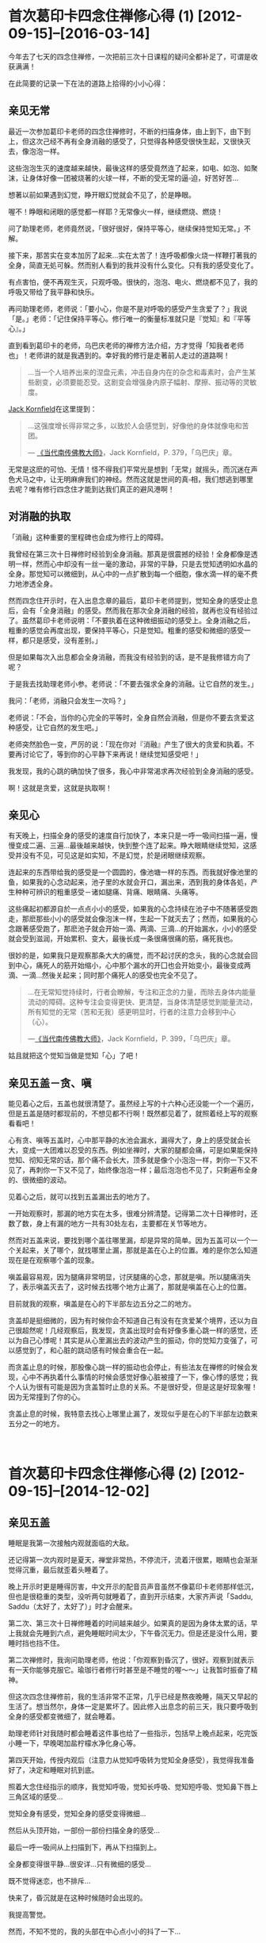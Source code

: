#+OPTIONS: toc:2 ^:nil
* 首次葛印卡四念住禅修心得 (1)    [2012-09-15]--[2016-03-14]
  :PROPERTIES:
  :CUSTOM_ID: 首次葛印卡四念住禅修心得-1
  :CLASS: entry-title
  :END:

今年去了七天的四念住禅修，一次把前三次十日课程的疑问全都补足了，可谓是收获满满！

在此简要的记录一下在法的道路上拾得的小小心得：

** 亲见无常
    :PROPERTIES:
    :CUSTOM_ID: 亲见无常
    :END:
最近一次参加葛印卡老师的四念住禅修时，不断的扫描身体，由上到下，由下到上，但这次己经不再有全身消融的感受了，只觉得各种感受很快生起，又很快灭去，像泡泡一样。

这些泡泡生灭的速度越来越快，最後这样的感受竟然连了起来，如电、如泡、如聚沫，让身体好像一团被烧著的火球一样，不断的受无常的逼▫迫，好苦好苦...

想著以前如果遇到幻觉，睁开眼幻觉就会不见了，於是睁眼。

喔不！睁眼和闭眼的感觉都一样耶？无常像火一样，继续燃烧、燃烧！

问了助理老师，老师竟然说，「很好很好，保持平等心，继续保持觉知无常。」不解。

接下来，那苦实在变本加厉了起来...实在太苦了！连呼吸都像火烧一样鞭打著我的全身，简直无処可躲。然而别人看到的我并没有什么变化。只有我的感受变化了。

有点害怕，便不再观生灭，只观呼吸。很快的，泡泡、电火、燃烧都不见了，我的呼吸又带给了我平静和快乐。

再问助理老师，老师说：「要小心，你是不是对呼吸的感受产生贪爱了？」我说「是。」老师：「记住保持平等心。修行唯一的衡量标准就只是『觉知』和『平等心』。」

直到看到葛印卡的老师，乌巴庆老师的禅修方法介绍，方才觉得「知我者老师也」！老师讲的就是我遇到的。幸好我的修行是走著前人走过的道路啊！

#+begin_quote
  ...当一个人培养出来的涅盘元素，冲击自身内在的杂念和毒素时，会产生某些剧变，必须要能忍受。这剧变会增强身内原子幅射、摩擦、振动等的灵敏度。
#+end_quote

[[http://static.rhinoera.com/wp-content/uploads/2012/09/1393917][Jack
Kornfield]]在这里提到：

#+begin_quote
  ...这强度增长得非常之多，以致於人会感觉到，好像他的身体就像电和苦团。

  ---
  [[http://static.rhinoera.com/wp-content/uploads/2012/09/1393917][《当代南传佛教大师》]]，Jack Kornfield，P. 379，「乌巴庆」章。
#+end_quote

无常是这麽的可怕、无情！怪不得我们平常光是想到「无常」就摇头，而沉迷在声色犬马之中，让无明麻痹我们的神经。然而这就是世间的真▫相，我们想逃到哪里去呢？唯有修行四念住才能到达我们真正的避风港啊！

** 对消融的执取
    :PROPERTIES:
    :CUSTOM_ID: 对消融的执取
    :END:
「消融」这种重要的里程碑也会成为修行上的障碍。

我曾经在第三次十日禅修时经验到全身消融。那真是很震撼的经验！全身都像是透明一样，然而心中却没有一丝一毫的激动，非常的平静，只是去觉知透明如水晶的全身。那觉知可以微细到，从心中的一点扩散到每一个细胞，像水滴一样的毫不费力地渗透全身。

然而四念住开示时，在入出息念章的最后，葛印卡老师提到，觉知全身的感受止息后，会有「全身消融」的感受。然而我在那次全身消融的经验，就再也没有经验过了。虽然葛印卡老师说明：「不要执着在这种微细振动的感受上。全身消融之后，粗重的感觉会再度出现，要保持平等心，只是觉知。粗重的感受和微细的感受一样，都只是感受，没有差别。」

但是如果每次入出息都会全身消融，而我没有经验到的话，是不是我修错方向了呢？

于是我去找助理老师小参。老师说：「不要去强求全身的消融。让它自然的发生。」

我问：「老师，消融只会发生一次吗？」

老师说：「不会，当你的心完全的平等时，全身自然会消融，但是你不要去贪爱这种感受，让它自然的发生吧。」

老师突然脸色一变，严厉的说：「现在你对『消融』产生了很大的贪爱和执着。不要再讨论它了，等到你的心平静下来再说！继续觉知感受吧！」

我发现，我的心跳的确加快了很多，我心中非常渴求再次经验到全身消融的感受。

啊！这就是贪爱，这就是执取啊！

** 亲见心
    :PROPERTIES:
    :CUSTOM_ID: 亲见心
    :END:
有天晚上，扫描全身的感受的速度自行加快了，本来只是一呼一吸间扫描一遍，慢慢变成二遍、三遍...最後越来越快，快到整个连了起来。睁大眼睛继续觉知，这感受并没有不见，可见这是如实知，不是幻觉，於是闭眼继续观察。

连起来的东西带给我的感受是一个圆圆的，像池塘一样的东西。而我就好像池里的鱼，如果我的心念动起来，池子里的水就会开口，漏出来，洒到我的身体各処，产生种种可辨识的粗重感受－诸如腿痛、背痛、眼睛痛、头痛等。

这些痛起初都源自於一点点小小的感受，如果我的心念持续在池子中不随著感受跑走，那麽那些小小的感受就会像泡沫一样，生起一下就灭去了；然而，如果我的心念跟著感受跑了，那麽池子就会开始一滴、两滴、三滴...的开始漏水，小小的感受就会受到滋润，开始累积、变大，最後长成一条很痛很痛的筋，痛死我也。

很妙的是，如果我只是观察那条大大的痛觉，而不起讨厌的念头，我的心念就会回到中心，痛死人的筋开始缩小，心中那个漏水的开囗也会开始变小，最後变成两滴、一滴...然後关起来；同时那个痛死人的感受也完全不见了。

#+begin_quote
  ...在无常知觉持续时，行者会瞭解，专注和正念的力量，而除去身体内能量流动的障碍。这种专注会变得更快、更清楚，当身体清楚感觉到能量流动，所有知觉的无常（苦和无我）感更明显时，行者的注意力会移到中心（心）。

  ---[[http://static.rhinoera.com/wp-content/uploads/2012/09/1393917][《当代南传佛教大师》]]，Jack
  Kornfield，P. 399，「乌巴庆」章。
#+end_quote

姑且就把这个觉知当做是觉知「心」了吧！

** 亲见五盖－贪、嗔
    :PROPERTIES:
    :CUSTOM_ID: 亲见五盖贪嗔
    :END:
能见着心之后，五盖也就很清楚了。虽然经上写的十六种心还没能一个一个遍历，但是五盖是随时都现前的，不想见都不行啊！既然都见着了，就照着经上写的观察看看吧！

心有贪、嗔等五盖时，心中那平静的水池会漏水，漏得大了，身上的感受就会长大，变成一大团难以忍受的东西。例如坐禅时，大家的腿都会痛，可是如果能保持觉知、彻知无常的话，那个痛不会长大，顶多就是像个小泡泡一样，刺你一下又不见了，再刺你一下又不见了，始终像泡泡一样；最后泡泡也不见了，只剩遍布全身的、很微细的波动。

见着心之后，就可以找到五盖漏出去的地方了。

一开始观察时，那漏的地方实在太多，很难分辨清楚。记得第二次十日禅修时，还数了数，身上有漏的地方一共有30处左右，主要都在关节等地方。

然而对五盖来说，要找到哪个盖往哪里漏，却是异常的简单。因为五盖可以一个一个关起来，关了哪个，就找哪里止漏，那就是盖在心上的位置。难的是你怎么知道现在是在观察哪个盖的现象。

嗔盖最容易观，因为腿痛非常明显，讨厌腿痛的心念，那就是嗔。所以腿痛消失了，表示嗔盖灭去了，这时候去找哪个地方止漏了，那就是嗔盖在心上的位置。

目前就我的观察，嗔盖是在心的下半部左边五分之二的地方。

贪盖却是挺细微的，因为有时候你会不知道自己有没有在贪爱某个境界，还以为自己很超然呢！几经观察后，我发现，贪盖出现时会有好像多重心跳一样的感觉，还以为自己心悸呢！其实是从心里漏出去的波动产生的振动，你的觉知力变强了，可以感觉到了，和心脏的跳动感有时候会重合在一起。

而贪盖止息的时候，那股像心跳一样的振动也会停止，有些法友在禅修的时候会发现，心中不再执着什么事情的时候会感觉好像心脏被撞了一下，像心悸的感觉；我个人认为很有可能是因为贪盖暂时止息的关系。不是很好受，但是这是好现象喔！因为无常撞到了你的心。

贪盖止息的时候，我特意去找心上哪里止漏了，发现似乎是在心的下半部左边数来五分之一的地方。

\\

* 首次葛印卡四念住禅修心得 (2)    [2012-09-15]--[2014-12-02]
  :PROPERTIES:
  :CUSTOM_ID: 首次葛印卡四念住禅修心得-2
  :CLASS: entry-title
  :END:

** 亲见五盖
    :PROPERTIES:
    :CUSTOM_ID: 亲见五盖
    :END:
睡眠是我第一次接触内观就面临的大敌。

还记得第一次内观时是夏天，禅堂非常热，不停流汗，流着汗很累，眼睛也会渐渐觉得沉重，最后就歪着头睡着了。

晚上开示时更是睡得厉害，中文开示的配音员声音虽然不像葛印卡老师那样低沉，但也是很稳重的类型，没听两句就睡着了，直到开示结束，大家齐声说「Saddu,
Saddu（太好了，太好了）」时才会醒来。

第二次、第三次十日禅修睡着的时间越来越少。如果真的是因为身体太累的话，早上我就会先睡到六点，避免睡眠时间太少，下午昏沉无力。但是还是没什么用，要睡时挡也挡不住。

第二次禅修时，我询问助理老师，他说：「你观察到昏沉了，很好。观察到就表示有一天你能够克服它。瑜珈行者修行时甚至是不睡觉的喔～～」让我暂时振奋了精神。

但这次四念住禅修前，我的生活非常不正常，几乎已经是熬夜晚睡，隔天又早起的生活了。想当然尔，身体一定是累坏了。因此修入出息念的前三天，我只要呼吸到全身的感受都变微细了，就会睡着。

助理老师针对我随时都会睡着这件事也给了一些指示，包括早上晚点起来，吃完饭小睡一下，早晚喝加盐柠檬水净化身心等。

第四天开始，传授内观后（注意力从觉知呼吸转为觉知全身感受），我觉得我准备好了，决定和睡眠对抗到底。

照着大念住经指示的顺序，我觉知呼吸，觉知长呼吸、觉知短呼吸、觉知鼻下唇上三角区域的感受...

觉知全身有感受，觉知全身的感受变得微细...

然后从头顶开始，一部份一部份扫描全身的感受...

最后一呼一吸间从上扫描到下，再从下扫描到上。

全身都变得很平静...很安详...只有微细的感受...

既不觉得迷恋，也不排斥...

快来了，昏沉就是在这种时候随时会出现的。

我提高警觉。

然而，不知不觉的，我的头部在中心点小小的抖了一下...

只抖这么一小下，就睡去了！

醒来时可能已经过了五分钟了吧，感觉没有很久。但是觉得很讨厌这样无力的自己。

然而，立刻想起葛印卡老师的开示：

#+begin_quote
  知道自己失败了，也没关系，不要产生厌恶的感受，继续保持觉知、保持平等心。
#+end_quote

好吧。把睡着当做没事一样，不需要责备自己，只是更加精进。

不知道经过几次的睡着后，继续保持平等心。终于有一次，我开始清醒的看到我是如何入睡的。

首先是先感受到平静的心，像水池一样无波的心。

然后突然间，心的下半部，最中间的地方漏了一滴水滴，往上掉到了头顶，眼睛跟着抖了一下。

漏到第二、三滴的时候，眼睛和头的中心点跟着振动了两下，这个振动一下就把我的意识卷进去，瞬间就睡着了。

根本来不及反应啊！

** 醒见昏沉
    :PROPERTIES:
    :CUSTOM_ID: 醒见昏沉
    :END:
再经过不知几次的战斗，睡了又醒，醒了又睡，我终于看到了那一下振动之后，我是如何睡着的。

先说明一下，注意力就像是电影的画面。

大家都知道电影是怎么动的吧？其实就是每秒给你看24格的画面闪过，你的心里就自动会把这些画面连起来，电影就栩栩如生的活了起来，动了起来。

当你一心一意专注于感受的时候，五盖是动不了你的。因为你那24格的「画面」全部都牢牢定在身体的感受上面。

昏沉非常厉害的地方是，它会复制你的「画面」。例如你的24格都是感受，它就复制一份，插到你的注意力里的一格。

那一格非常非常像，几乎是完全一样。你是在注意感受，它就给你感受。你是在注意心，它就给你心的样子。要非常小心才能分辨，那只是心里漏出来的振动造作出来的。

如果你的注意力被那一格牵动了，昏沉就会给你第二格。也是很像，但是和实际上的感受一定不一样。是造作出来的，假的！

如果第二格也带得走你，接下来就没有什么能停止昏沉了，你就会开始进入昏沉造出来的梦中，甚至你还能「以为」你在觉知感受、觉知呼吸，但一切都已经与实相背道而驰了。

然后就是各种想、受、行的生起，你的眼睛在梦中看见了东西，遇见了人，听到了声音、讲起了话...产生了各种感受，在你的梦中栩栩如生的演起电影来。因为正念已经不见了，所以只好等到电影演完。这一演可能就是五分钟、十分钟...有时搞不好到下坐了才醒来。

再经过不知道几次的昏沉攻击后，我决定在入梦的时候和昏沉对抗。

这一次我告诉自己，进入梦中后要再回到身上的感受，要睁开眼确认自己在禅堂里。

没想到这正是恶梦的开始。

觉知呼吸，觉知感受，觉知心...

一格假的「画面」冒了出来。挡不住，第二格又来，卷进去了。

...过了不知多少画面...

「快醒来！觉知呼吸！觉知感受！」

我成功的在梦中醒来了！赶快睁开眼睛。很好！我还在禅堂，还在禅坐。

再来吧！

又一格假的「画面」出来，我半睁着眼睛想要确认哪个画面是梦，然而，昏沉精明得可怕，第二格「画面」给我的就是我睁眼看到的，禅堂里的画面！

接下来，昏沉模拟着我的呼吸、我的感受、我看到的禅堂地板、白色的盖脚巾。我的24格「画面」里面，很快就有一半12格是模拟出来的。

就这样，我半睡半醒的和昏沉拉锯着。

渐渐的，我的眼睛闭了起来。然而我不知道，因为昏沉用模拟出来的禅堂和感受占据了我所有的「画面」。

接着画面越变越快，终于换成了梦境。我的心里又演起了电影。我又当起了导演。

「不行！醒来！」

我奋力睁开眼睛，24格模拟的「画面」终于有个5格是实际的禅堂。

真实的「画面」...7格...10格...20格...

「太好了，安心了。」

一放松，昏沉又趁势而起，

模拟的「画面」...3格、5格，成长到10格、20格，占据了我的注意力。

我整个心里好像在做着像电影「Inception」一样的梦。

到底哪个是梦？哪个是真的？

** 陷阱
    :PROPERTIES:
    :CUSTOM_ID: 陷阱
    :END:
我不断的和昏沉拉锯，数了数，我至少赢了有十六、七次的战役，真可谓是惊心动魂。因为每次醒来，都不知道这是梦？还是现实？是还在梦里？还是在梦里醒来？

幸好，助理老师在这时进度检查了。

助理老师：「坐的情况如何啊？」

我说：「老师，我和昏沉战斗了十几次，我赢了，但是现在我都不知道是在做梦还是在现实了。」

老师笑着说：「其实你只是自己在跟自己作战而已。如果你在梦中，你怎么会呼吸，怎么会坐在这里跟我讲话呢？」

我说：「老师，我梦中也能呼吸，也能感受呢！我都分不清楚我现在是不是在做梦了，我很害怕，怎么办？」

老师脸色一变，摇摇头说：「你不要掉进自己的陷阱里去了。这就是疑法、这就是掉举！知道吗！要注意。五盖随时都会出现，要回到觉知呼吸、觉知感受，知道吗？」

我问：「老师！我现在理智上不害怕了，可是我现在身体还会抖，好像身体很害怕的样子，我要专门观察身体上害怕的振动感受吗？」

老师说：「不用，你先专注呼吸，注意鼻子下方的感受就好。」

还好有老师的指导，我很快就恢复了平静。

然后我藉着这次机会，抓紧观察感受平静来下和心里止漏的地方，直接找到了疑和掉举在心的位置。

原来我们平常觉得做工作没把握的时候，那种惴惴不安、害怕、身体发抖的感觉，也是从心里漏出来的啊！

疑是在心的下半部的最右边。由左开始数五分之五的地方。

掉举在疑的旁边。是在心下半部的由左开始数五分之四的地方。

\\

* 首次葛印卡四念住禅修心得 (3)    [2012-09-15]--[2014-12-02]
  :PROPERTIES:
  :CUSTOM_ID: 首次葛印卡四念住禅修心得-3
  :CLASS: entry-title
  :END:

** 聚集和止息
    :PROPERTIES:
    :CUSTOM_ID: 聚集和止息
    :END:
总结我所观察到的五盖特性，都是在心中某个位置开始产生「漏」，然后这些「水滴」被吸到身体上的各个部位，聚集之后产生各种感受。若能保持平等心，只是觉知和观察心和五盖，那么这些「漏」的开口就会慢慢的变小，感受也会渐渐的变弱，直到最后「漏」像水龙头关起来一样时，感受也会跟着完全的消失。

很巧的是，五盖都是在心的下半部，分别占据由左到右的五个位置，顺序是「贪、嗔、昏沉／睡眠、掉举／后悔、疑」。

其实除了五盖会在心中产生「漏」之外，我在有「我」或是「我慢」这种感觉的时候，也在心中感觉到有地方会「漏」。但是和五盖不同的是，五盖几乎都在心的下半部开始产生「漏」，「我」和「我慢」则是心的上半部会产生「漏」，但由于经上没有明确提到「我慢」，所以我就不管心的上半部了。至于有明确的提到「五盖」们，我很有实验精神的去一个一个观察它们，并且去确定它们在心中生起和灭去的位置。「我慢」也许要到下一个阶段才会去观它吧！那就不是这次修行要做的事了。

** 疑的止息
    :PROPERTIES:
    :CUSTOM_ID: 疑的止息
    :END:
我很好奇的是，如果「疑惑」只是心中的一种化学反应产生的感受，那么，没有这种「疑惑感」时的思考，岂不是就是「不再疑惑的思考」了吗？换言之，就是「解答」？！

于是针对我与昏沉的战争，我对我最害怕的那件事提出了疑问：

「人生只是一场梦吗？」

仔细观察现在的心。没有疑。没有掉举。没有昏沉，也没有贪、嗔。

五盖现在没有生起。

很好。那就回答我吧！

果然，我完全没有疑惑的得到了清楚的答▫案。写成文字大概是这样：

#+begin_quote
  「没错。人生就是一场梦。你的人生就是一场每秒24格的电影。你要做哪种版本的梦，就看你在随机插入的画面里选了哪一格，每个选择都会长成一齣每秒24格的电影。

  就像你在和昏沉战斗的时候一样。

  选择是无穷无尽的。你的人生也无穷无尽。

  你的每个选择最后都会造成一个完整的人生。无休无止。

  你的每个选择最后都也都会回到你身上。

  这就是轮回。」
#+end_quote

我最害怕的事也成为了解答。

我看到了人生的真▫相。一点也不真实的人生。

因为我的人生几乎就是被心里的「漏」模拟出来的「电影格子」带着走的。它一点也不真实。

就算我吃到超好吃的美味，看到超美丽的景色、碰到超舒服的东西、听到美丽的音乐...这一切都是模拟出来的。都是假的！

我的人生就是一场真实的「Matrix」！

你说我能够不害怕吗！

不，我不用害怕。

如果我只是看到了真▫相而发现无法逃脱，那么我就仍然疑惑，也许从此我就会发疯了吧？

但是现在我的心一片平静，没有任何疑惑，所以我得到了回答。

#+begin_quote
  「解脱这逃不出的轮回是可能的。

  就是时时刻刻觉知、保持清醒。

  就像你与昏沉的战争那样。在每一秒里，一格一格的争取回觉知真▫相的能力。

  直到再也不让昏沉生起任何『画面』。」
#+end_quote

觉知真▫相？什么才是真▫相？到底觉知什么呢？

#+begin_quote
  「精勤、觉知。时时彻知『无常』。

  Atapi Sampajanno Satima。」
#+end_quote

这就是整个四念住开示中，葛印卡不断提醒我们最重要的事实，也是和十日禅修唯一不同的一点。

要「时时刻刻彻知无常」。

「没有疑惑的思考」下，得到的回答都非常清楚、直接，用简单的文字就可以表达。简单到无法挑剔，而且都是与切身经验相关、不含糊的回答。

我必须为我的人生负责。如果我作了坏事，最后这些坏事会直接储存在我的生命里，造成新的轮回，我完全无法逃脱。

因此在这样的认知下，我是无法容忍自己再去做任何坏事的。

有了这样的认知，持守五戒就是很自然的选择了。因为这是轮回这场博奕赛局下最佳的选择，能够保护自己不再受到自己的伤害。

持续的修行也无法停止了，因为唯有持续的修行才能停止造出新的轮回，新的轮回只是不断的苦再生起。唯有修行戒、定、慧才让现有的轮回停止、息灭，不再创造新的轮回。

死亡时的状态我也明白了，我不再害怕死亡。它就是进入一片黑暗的海洋。

再生就是从那黑暗的海洋里再喷出一个新的生命。

** 有分心－目标对准死亡的心
    :PROPERTIES:
    :CUSTOM_ID: 有分心目标对准死亡的心
    :END:
这其实不是这次禅修的收获，只是确认一下上次禅修时看到的东西。不过，结论先说，这不是什么好东西。

禅修时会看到很多异象，大部份睁开眼睛就不见了，那都是幻象，没什么好执取的。例如我就看过自己全身放光啦，看到什么如来佛来跟我讲话啦，什么壮丽的宇宙在我心里绽放啦...等等，实在比电影还精彩，不过那都没什么好玩的，因为它们和电影一样，一谢幕就没了力量，只是浪费时间跟自己玩儿罢了。

唐望说得好：「你要在心里看这些幻像，不如去看场电影就好了。」

助理老师对幻像的处置很简单：「你管它是什么东西干嘛？一睁眼它们都不见啦，那都是幻觉。」

这个有分心也是这样。

虽然葛印卡老师教导我们要保持平等心，不要去玩弄感受，但是我本人实在是个好奇宝宝。有一次我发现我的呼吸越来越微弱，心里也越来越平静，那心里一点点的波动也能很清楚的觉知，并且可以控制心念不外漏，就像把水龙头关掉一样，让波动一点一滴的消失...最后心里就像一面平静的水池一样。

为了确认这个状态不是幻觉，我特地睁眼来看一下它会不会消失不见，发现居然不会，可见得这不是幻觉（因为这可能是观察到了心），于是就这样继续观了下去。

然而，我发现那平静的水池中间有一小粒黑色的点，是我完全没办法觉知的地方。要知道心里觉知出来的平静水面其实是非常非常微细的振动、波动，是这些小小的波动连续起来所构成的，怎么会有地方是连波动都没有的？好奇之下，就去观察它。

这一观，就发现它变大了一些。

这也太好玩儿了！于是我把葛印卡老师的觉知、平等心什么的抛到脑后了，专心来看这个小黑点儿。

哇～～这个小黑点居然扩大到和我身体一样大了。好黑啊，什么觉知都找不到，到底要观什么啊？

心念一横，想着，既然它会扩大，那就让它扩大吧，反正那么多人一起禅修，出事了也有人照应。

这么一观察下去，哇哈，那黑点瞬间变成了黑洞，转眼扩散到无边无际，超越了我的身体，超越了禅堂、超越了地球，变成了一片无止尽的黑暗。同时，我觉知我的身体并不是挺直的，反而是渐渐弯了下去，头顶整个碰到了地面，呼吸也完全消失了，好像没有了呼吸一样...

「啊哈！这不是闹着玩的，怎么好像死了一样。不然我来大口呼吸看看还是不是活着。」

心念一起的时候，从头顶涌现了各种的知觉出来，好像喷泉一样，迅速地把黑暗都赶走了，知觉像泉水一样，笼罩了我的全身。

我又回来了，赶快挺起身来。

晚上去问助理老师，我说：「老师，我刚刚好像死掉了。」然后描述我遇到的状况。老师笑眯眯的说：「你碰到有分心了。如果你一直看下去，真的会死掉喔～」让我吓了一跳。

「继续保持觉知呼吸，觉知感受，扫描全身。」老师指示。

回家后，查了查各种书籍、资料，也上网问了问，据说有分心的目标是正对着死亡的。不过还是不太了解什么叫「有分心」。因为理论上来说，受的止息、触的止息、贪爱的止息应该就会导向涅盘啊？所以一切的灭尽...不就是黑漆漆一片吗？

于是这次禅修时，我那好奇心又来了。

觉知感受，扫描身体，了知无常，保持平等心...

觉知心...觉知心中的各种执着...执着消失了，觉知各种波动渐渐变小...

水龙头关掉了...滴答、滴答、滴...停了...心中一片澄静，像一片水池。

我吐气，找到那个小黑点。它出来了。

我刻意减弱呼吸，呼吸越来越微弱，黑点越来越大，笼罩了我的身体。

身体渐渐向前弯...呼吸渐渐微细...呼吸不见了，头快要碰到地面了...黑洞越来越大...

最后头碰到了地面。

瞬间黑洞无限延伸，我的知觉居然...消失了！

\\
* 首次葛印卡四念住禅修心得 (4)    [2012-09-15]--[2015-06-19]
  :PROPERTIES:
  :CUSTOM_ID: 首次葛印卡四念住禅修心得-4
  :CLASS: entry-title
  :END:

** 黑漆桶
    :PROPERTIES:
    :CUSTOM_ID: 黑漆桶
    :END:
「搞啥啊，黑漆漆...理论上这好像是五蕴的灭尽，但这绝对不是修行的最高目标－涅盘吧？」

小参时问了助理老师，老师说：「不要再看了喔，你再看下去，连老师都救不了你。回▫归到觉知呼吸，觉知感受，知道吗？」

我的好奇心满足了。那个黑洞就是有分，目标就是死亡。

有些人会以为这就是五蕴的灭尽了，这就是最高的目标，这就是灭尽定了！但其实它不是。它只是修行路上的一条叉路，不要分心了。

在此引述一句豆瓣上的朋友的话：

#+begin_quote
  ...世界上假的东西、错的道路数不胜数，纠结在这种东西里人很难进步。人要开拓正确的道路难免会误入歧途，但并不是说你要看尽歧途才能走入正途。看尽歧途不仅浪费时间，而且最终也无法使你走上正途。

  --- 豆友 笑紅尘
#+end_quote

修行不是要修到直接死掉喔！有分心看过就算了，人死亡的时候也就是那个样子。我们修行的目标是要直达那超越身心的境界－涅盘才对。

乌巴庆老师提醒我们，若是真正经验涅盘者，会有以下的特性：

#+begin_quote
  ...只要有初觉悟经验的行者，都可以完全经验法的成果。所有的圣弟子都有这内在涅盘的宁静。他们可以随心所欲地享受这宁静之乐。他们进入所谓正果的祥和状态，这是关于出世间意识的涅盘宁静，在此，没有任何感觉会因感官中心而引起。此时，*身体姿态变直*，这状态是完美的生理和心理宁静，涅盘的祥和是最高的悦乐。...
#+end_quote

不离四念住，直直的往前走，我们就能够走出身心这个大迷宫。

** 错误的精进
    :PROPERTIES:
    :CUSTOM_ID: 错误的精进
    :END:
晚上听到葛印卡老师的开示说「要精勤、觉知、时时彻知无常」，再加上我不想再被昏沉控制，被模拟的感受带走，见不着无常，于是我好像屁股被针刺一样地，在半夜也不想睡着，持续地觉知呼吸、觉知感受。

我的精进太猛烈了，因为我太害怕昏沉，而不自觉的产生了掉举，导致到了12点多了，我还睡不着，而且呼吸越来越粗重。

我乾脆起来禅坐，并且告诉我自己「我不要再被『假的』迷惑了！我只要真的！我只要彻见无常！」

然后又对自己发誓：「今天晚上不完全彻知无常我就不停止禅坐！难道你还要再被昏沉再控制个一千年吗？花个一个晚上打败昏沉，赚到一千年，实在太值得了，不是吗？！」还特意双盘了起来，完全不怕脚会痛死。

但是那掉举太猛烈了，很快，不到二十分钟我的脚就痛到不行，身体不断因为害怕而抖动。

还好我意识到这不是正确的精进。正确的精进是精进的观察，保持觉知和平等心，不是「我要什么」这样的欲望，也不是因为害怕而反应。

又是一个被五盖欺负的夜晚。

没什么，观察到被打败了就算了，明天继续！

我安心的睡了个好觉。

** 自动化生活内观禅修
    :PROPERTIES:
    :CUSTOM_ID: 自动化生活内观禅修
    :END:
这次禅修，我得到了非常大的利益。

- 其一，我观察到了心的面貌(?有待进一步确认，不过很实用)。
- 其二，我知道了五盖的生起，及五盖的灭去，以及如何观察它们。
- 其三，我得到了能够在生活中自动修行的方式。

自动化的修行就是经中的那句话：

#+begin_quote
  「精勤、觉知、时时彻知无常。」
#+end_quote

目前我只能在没有外务的清闲时刻和早晚一小时的禅修时持续观察。然而最终的目标是，每分每秒都不间断的目击无常，让身体、感受、心自动地持续修行。

乌巴庆老师告诉我们，在家居士应如何觉知无常：

#+begin_quote
  ...毗婆舍那的最初目标是启发自身内的「活化无常」（注∶乌巴庆有时用「活化无常」activate
  impermanence，这似乎是指可以完全经验到真正无常，即身心连续体很快融化，像「掉落在湖面的雨水」，在那时，心灵产生净化力，他称之为「涅盘元素」），或感受内在自我的无常，最终达到内、外宁静和平衡的状态，个人全神贯注于身内无常时，即可达成此一目标。

  ...当一个人能感觉到无常，经验到无常，完全感受到无常，他可随意脱离外在的观念世界。无常对在家居士而言，是生活的宝石，他将加以珍惜，为自己创造宁静和平衡能源的贮藏所。它冲击人身心疾病的根源，并逐渐拔除这种身心疾病的根源。

  ...在佛陀时代，修习毗婆舍那的在家居士人数很多。无常并非保留给出家修行的人。在家生活虽然有使人不安的缺点，但好老师或引导人员可以协助学生在很短时间内活化无常。

  ...一旦认知无常，唯一要做的事就是试着保持它。

  ...只要有精进的时机，行者必须坚持它，以得到所有物质和精神现象快速改变本质的知见。假如到达这知见，就没有问题，因为那时他应可以毫不费力的，几乎是自动地经验无常了。在这种情形，无常成为他的基础，一旦家居生活的需要结束，他即可回到那里。

  ...然而，对于尚未具足正观，可以看清物质和精神现象快速改变本质的人而言，可能有些困难。这对他就像是身心内外活动与无常的拉锯战。

  ...对这种人而言，聪明的方式是依循一句箴言∶「工作时工作，玩乐时尽情玩乐。」不需随时启动无常。将练习分订于白天或晚上固定时间，应已足够。

  ...在这练习时间，应试着将心──注意力保持于身内，警觉于无常上，无常警觉应时时存在，这样继续地不使有任何绝对有害进步的散漫或令人分心的思想插入。

  ...如果不能如此的话，应回▫归到出入息法，因为专注是启动「活化无常」之钥。

  ...记住，为获致好的专注，必须有完美的道德，因为好的专注筑基于道德之上。而且，要正念于无常，专注必须扎实，假如专注十分好，无常警觉也会变得很好。除了培养对禅修对象的专注外，没有培养无常的特殊技巧。

  ...这意谓着，为了感觉身体上面或内部的无常，而将专注转回到身体感觉上，首先应在人可以很容易全神贯注的部位上，这也意指可随处改变专注的部位，从头变到脚，从脚变到头，有时也细察内在。必须很清楚瞭解，不要将注意力指向身体解剖上，而是指向直接经验物质的形成（极微）的感觉和它们持续改变的本质。
#+end_quote

修行就是成为一个完整的人，这没有捷径，就是从戒、定、慧开始，一步一步在四念住这条道路上修行，达到最终的目标。

\\

* 第三次葛印卡内观十日禅修心得 (1)    [2011-01-01]--[2014-12-02]
  :PROPERTIES:
  :CUSTOM_ID: 第三次葛印卡内观十日禅修心得-1
  :CLASS: entry-title
  :END:

参加了第三次的内观课程，前二次一直执着于种种幻想与幻象。直到第三次参加后，才决定抛下所有成见，专心修习内观。之前也有自费学习灵气等其它的灵修课程，但发现它们与内观是完全冲突的，因此第三次参加前已停止所有其它灵修课程的修习。

内观是以身体的感受入手，直接体验到身体的苦、苦集、苦灭、以及苦灭的方法。除此之外，我们在课程中体验到的种种光明、黑暗、全身透明、放光，或身体变大变小、以及闭眼出现的、睁眼出现的各种天人、魔王...等等，都跟其它的想法、感受并无不同，皆以平等心看待即可。说实话，通常当睁眼一阵子后，这些有的没的也就消失了。它们和下雨的雨滴一样，因为云层厚了就下雨，转瞬就落下、变化，不断生灭（无常），没有永久可承载的实体（无我）。执着于转瞬消失的各种体验、境界，只是导致苦的不断生起（苦集）。我们能做的，就像葛印卡老师的开示一样，静静的观察它们的生起，消失，它就不再生起（苦灭）。会生起这些诸种体验，都是心的造作而已（此生故彼生），只要观察、观察、再观察而不起习性反应，它们就没有产生的动力了（此灭故彼灭）。

痛也是一样的。当心发现是因为执着（贪爱舒服的感受、讨厌不舒服的感受）、没有可持续承受的实体（非我）后，痛会像渐渐关掉的水龙头一样，从整条腿缩到半条腿、从半条腿缩到一条筋...范围越来越小、越来越没力、最后缩到一点，然后或者0.5秒生起一次、然后延长到1秒生起一次、10秒生起一次，最后停了，不再产生。心变清净了，对我不再执着、因此痛不再生起。

因此，灵气等New
age的灵修方式，如果它们能让心专注、时时刻刻亲自见到无常、我想是没有问题的。可惜亲自去这些灵修课程的体验后，只有不断的观想光明、能量、增长幻相、增加「我」的功力、「我的」身体，就算短时间可以觉得很开心，过了一段时间后，苦仍然存在，没有解决。我们的一生有多长，可以将这些灵修课程一个个修个遍？因此，目前除了内观之外，其它的灵修方式多只能隔靴搔▫痒。虽然内观没像时下的课程那么炫，但一旦亲身体验了苦、苦集、苦灭后，我相信哪种方式是最适合的就不言自明了。

\\

* 第三次葛印卡内观十日禅修心得 (2)    [2012-04-05]--[2016-03-14]
  :PROPERTIES:
  :CUSTOM_ID: 第三次葛印卡内观十日禅修心得-2
  :CLASS: entry-title
  :END:

实际上，此次禅修出现了一个我无法了解的超验现象，老师的回答并没有让我满意，于是我求教于原始佛教论坛上的法友。

（[[http://blog.rhinoera.com/wp-content/uploads/2012/04/modules.php?name=Forums&file=viewtopic&t=2376&postdays=0&postorder=asc&start=0][原贴连结于此]]）

顶礼各位大德，

小弟在佛法的修行上，最近遇到了一个难以解答的问题，也就是十二缘起的实修体验。

#+begin_quote
  苦集：...受缘爱，爱缘取，取缘有...

  苦灭：...取灭则爱灭，爱灭则受灭，受灭则触灭...
#+end_quote

小弟近日于台中内观中心进行十日禅修时，心中不断思惟“取灭则爱灭，爱灭则受灭，受灭则触灭”，并不断扫描身上生起及灭去的种种感受。初期非常惊讶的发现，原来各种受觉如果没有“执取”，痛觉是可以不感到痛的，例如久处盘坐姿势时，脚上的痛、麻、痒、酸等，只要心中没有执取，这些受觉在每一秒都会变化，它不会变成“好痛...好酸...”的感受，只是一种好像与心中无关的感受。

经由这种有“超然感”（平等心？）的练习后，小弟了解这就是“苦”的来源，也就是执取造成苦的聚集。

然后小弟再思惟，既然苦是如此产生的，如果不再执取的话，会发生什么事呢？

小弟继续不带执取的观察各种感受，发现各种感受不仅不断变化，而且强度渐渐减小、减小...。神奇的是，各种感受就像是水龙头渐渐关掉时一样，最后只剩三滴、二滴、一滴感受，直到“关掉了”。此时心里居然”暂时”不再有感受！

小弟再思惟，“爱灭则受灭”就是这样吗？那再下去会是什么样呢？诡异的情况发生了，小弟发现心中有一个黑点出现，能够形容它的只能用“黑洞”来形容，因为它里面什么都没有，连想感受都没得感受。小弟心里想“这就是所谓的‘灭'吗？”

虽然如此，小弟发现自己还有呼吸，我的生命仍然依赖着呼吸继续着。小弟再思惟：“如果完全不依赖任何东西，会是什么样呢？”，此时这个黑点扩大了，它盖住了我的身体。

小弟再思惟：“如果连呼吸也不依赖呢？”吓人的是，这个黑洞又再扩大了，超过了我的身体。

“管它的，大不了就一死吧！就算真的要死，旁边也有老师和同修帮忙啊...”意识再深入那个黑洞，身体是不是还能活着也不管了...

在一秒内，黑洞放大到无边无际，我的身体也感受不到了，只觉得好像有超越了一切的什么东西在那里，有一股像水流一样的东西从我的头上不断流出...

“妈呀！这样流下去会不会真的死掉？不然我呼吸一下好了，看是不是还活着。”

当我再呼吸的时候，一切都回复正常了，但是我的头完全向前90度顶在地上。赶紧再挺回身子回到觉知呼吸、觉知全身从头开始。对我而言，发生的时间似乎只有一秒钟而已。

事后我非常疑惑，难道“苦灭”是要修到连生命都“灭去”吗（死掉）？但是先贤们体验到“苦的止息”后，还是活着啊？！那我是修到了什么东西去了？

经过请教指导老师后，老师说这是被“有分心”抓走了，回到身体继续从头到尾扫描，觉知感受就好了。这是虽然定力很深但是觉知力不够的关系。

经过这样的体验，我了解到这是“定”超过了觉知，只有定是无助于解脱的，需要定慧并行。但是小弟很想知道我到底体验到了什么。因此在此请教各位大德：

1. 请问这是什么样的定境呢？
2. 那个黑洞又是什么呢？
3. 从头上流出来的又是什么呢？
4. 呼吸也要“止息”才是正确的修行吗？
5. 体验苦灭的时候，因为“爱灭则受灭”，所以连感受到没有了，那要缘什么来修行呢？小弟发现，没有受的情况下还能思考，那如何依思考修行呢？
6. 这种体验要如何才能帮助我达到解脱呢？我的体验是正确的吗？如果不是，如何才是正确的体验“苦的灭尽”呢？

小弟深信法是可以亲见，现下就可以体验到，就像小弟所体验到的十二缘起是在每一分每一秒就亲见一样，不是等到死后或是下一生才能见到。就像佛使比丘所说：“...缘起如闪电般生灭，制造出心中的苦，而且就出现在我们的日常生活中。”我相信　贵论坛的大德也能够亲身体验这一真▫相，因此特来此论坛请教已经亲身体验缘起的大德、善知识，以解小弟心中之疑惑。

*答覆：*

#+begin_quote
  *希拉*：

  你在修法的过程中，那个奇怪的经验是审视全身的感受无常而发生，依缘起法的观念，缘“A”则生“B”，B会发生是因为A所造成；如果你一直将重点放在“审视全身的感受无常”(A），照理说，那个奇怪的经验(B)就会持续存在。但问题你的注意力被B抓▫住就丧失了A，那B也就跟着消失了。

  *metta*：

  关于黑洞的问题，我没有经验，但是听说过。因为正在翻译Sujiva禅师的书，书中讲到在证果的时候用了一个词black-out，还有很多情况会出现这种black-out，有的人会误以为证果了。
  在和张贵人师兄讨论这个词如何翻译的时候，他提到这种black-out就是像黑洞一样，很黑。是定力很深的时候出现的情况。他提到似乎禅宗有用“黑漆漆”来形容。

  *法友来函回覆*：

  你提出的问题：“难道“苦灭”是要修到连生命都“灭去”吗（死掉）？”可参考《杂阿含》568经、《相应部》41.
  6经。
#+end_quote

*再问：*

我不想管其它人怎么想的。请告诉我，既然受灭，身体还有任何感受可以“体验”吗？

*答覆：*

#+begin_quote
  *希拉*：

  佛陀体证缘起法之后，他从来没有说过，他就因此不再有任何感受了。解脱圣者们从此”只是不再执取这些感受为我”罢了。

  经文有些实证的内容，超越一般人的生活经验。如果真的对这些问题难以理解也觉得困惑，不妨暂时先放下，总是有别的佛法内容可以先学的。
#+end_quote

*再问：*

感谢希拉大德您的回覆！

佛陀说的，因为我不能理解所以才来讨论区讨论，如果懂了又复何言？

只是就小弟渺小的修行经验，认为佛陀说的，是可以“直接体验，当下可以获得成果，让大家一起来看，向内观照，智者亲自体证。”而且他的言语是“简单而且定义清楚，每个人都可以练习，不会有任何疑惑”。佛陀也告诉我们，“不要因为以下的情况而接受任何道理：...只因为你相信传统或前人...”

如果您也同意，那我们继续聊下去，毕竟这是讨论区不是见面聊天，我们不用急着回答，或是说服我及看这个帖子的任何人。

佛陀说的我们没有机会去亲证了，我也没办法去戳一下佛陀看他会不会有感受。因此佛陀有没有感受...这只是猜测，没有意义。我能做的，只是依照经文，找出清楚的定义，让我的修行能够依理而行，实际亲证。

因为佛陀告诉我们，这条这样走那样走就能到某处，而我们一直听到别人说“走那条路不是那么容易就能走到”“一般人不是那么容易理解”“超越一般人的生活经验”，反正我有眼有手有脚，走看看不就知道了吗？

根据各位大德的答覆，我实在修行不出来什么“初禅”“二禅”，更别说什么“五自在”了，但是我修行得出来什么是“受灭”，只不过它只发生在我闭眼独自盘坐，无人干扰的地方，我的身体还在，只有感受不见了，我也不知道它去了哪里；我一睁眼，一切受又都再回来，让我觉得很无助，修行是一场幻觉迷惑自己吗？

回到主题，受灭到底是什么体验，是还有受吗？还是有一半受（身受心不受什么的）？既然“此无故彼无”，六入处都灭了，为什么还有身受心不受这种奇怪的道理？

*答覆：*

#+begin_quote
  *希拉*：

  只有证悟缘起法的时候，才会知道什么是“受灭”，普通人不可能会知道“受灭”。普通人觉得没有感受的时候，只是心灵陷入无明的影响，他失去正念观照，他自己不知道罢了。

  我自己用学理去推，我自己解读所谓的“受灭”也并不是真的指感受消失而是无明灭-->无明受灭。就是说，解脱者对于感受的认知不再受到无明的影响而失真，他清清楚楚认知、观照“感受”的真▫相，就像“第一义空经”所说：“身生时，无有来处；灭时，无有去处，如是，身不实而生，生已尽灭，有业报而无作者。”(眼、耳、鼻、舌、身、意六入处皆如是说)。

  建议可以多看一些南传内观行者的修行体验谈论一类的书，如马哈希的内观禅修法：\\
  毕竟，假如你、我都做不到的事，光二人在那里空谈、空论也不是办法。\\
  本论坛有位”道”法友写的“如何完成正定“与“四念处之身念处修行”都可以尝试修行看看。

  *Dogbert*：

  参考杂阿含经（475），重点整理如下。

  受：三受，乐受、苦受、不苦不乐受。\\
  受集：触集是受集。\\
  受灭：触灭是受灭。\\
  受集道迹：于受爱乐、赞叹、染着、坚住。\\
  受灭道迹：于受不爱乐、(不)赞叹、(不)染着、(不)坚住。\\
  受味：受因缘生乐喜。\\
  受患：受无常变易法。\\
  受离：于受断欲贪、越欲贪。

  看完应该就知道受灭是要断除什么，也不会再去管受灭后身心有没有感受，因为重点不在有没有”感受”，而是有没有”三受”。

  注：一般人说的感受是指觉知外在事物，这跟佛法中的受是不太一样的。若是把两者划上等号，那受一灭，不就等于死人了？
#+end_quote

\\

* 第四次葛印卡内观十日禅修心得（1）    [2013-02-07]--[2014-12-01]
  :PROPERTIES:
  :CUSTOM_ID: 第四次葛印卡内观十日禅修心得1
  :CLASS: entry-title
  :END:

「在不平常的领域中做平常的事情」这句话总结了我第四次参加内观十日禅的经验。

每次禅修都会发生很多无法解释的事情，通常要花掉好几个月的时间去找书、去追究，不断的写、写、写，实验、对照、归纳、总结，才会知道当时发生了什么。

重点是，知道发生了什么，才能重现。

在哪里重现？在日常的禅修中重现。

重现的好处是什么？是让正法渗透到我的日常生活中，让我能时时刻刻不离正法，这才是最重要的。

一切境界都会消失，都是会变的，不能持续的。惟有解脱、断轮回才是要紧事。

我一直觉得「正法」是公开的，请你来看的，所以不应该有什么秘密。因此，我认为，我所经历的各种情况，都是可以公开的，别人也会走到的，世尊有说过的。如此公开的东西写成文字，不应该有问题。

那么各种境界也可以写出来吗？

我写了很多，但是到这次禅修完才发现，除了世尊说过的，代表「里程碑」的境界外，还真的没什么可写的...写了，也是白写。

举个例子，我在禅修时看到了佛陀，听见了佛陀的声音。

先说声音，那个声音的共呜非常多层次，感觉是全身都在共呜，一个音节就能让你遍体愉悦，更何况是讲一个句子。（我实在还不会用名词来写作啊，只好用形容语和动词，工科思维真要命）

我看到的佛陀，也不是一般看到人的样子，而是一格一格的，不连续的画面组合而成。

为什么呢？

因为我们平常的视觉都是所谓「相续」的幻觉构建而成的，破坏了「相续」就没有动作了，都是一格一格的。

我看到的佛陀也不是「立体」的，居然是「平面」的，而且非常非常大，有我一个人的十几倍大！

不过，我看到佛陀的时候，也不知道我自己是多大，所以只能就相对来形容，我和佛陀比起来就像一只小猫一样小。

为什么看到的是「平面」的？我想到可能的解释是，因为我看过「三体」描述的「四维空间」，把佛陀解读成高维空间的人现身在三维了，所以我用三维的视角看，当然会是平面的。

而且妙的是，我看着佛陀一转身，就像看着一张纸转成侧面一样，变成一条线，消失在空气中，看不到了。

这分明是高维空间在三维的呈现。

很明显的，是我的「想」蕴根据「三体」这本小说的描述，在解读我的经验。

这些体验，这些境界是什么呢？全都是「意」根经验到的东西（专有名词，称为「法」），经由「想」蕴解读出来的结果。

在经历的当时，我是很清楚明白的，知道自己坐在禅堂中，知道自己在呼吸，知道自己在扫描全身的感受，却又同时在解读意根发生的经验。

是的，我分心在做这些事。

当下看到、听到时真的是很震撼的，虽然明知道把这些讲给老师听，老师只会说「不要卷进去看，回到呼吸，回到感受」，但还是忍不住拨出20％的注意力一直看。

但是这些声音画面真的没什么好说，因为都是解读后的东西而已。真正在那时经历到的东西，只能说是「法」触到了「意」根，就这样而已，没别的。只要那20%的注意力回到感受上，就没什么可看的了。

那为什么会从意根生出这些美妙的声音和画面呢？因为我「想」看了，有欲望，无明缘行、识、名色、六入...最后就有了「色」给我的眼识看。

眼缘色尘生内结，耳...乃至意缘法尘生内结，于是各种境界生起，唉唉。

讲完收工，真没意思。

禅坐有非常多的境界可以玩，不只是有形状的境界（例如看到佛陀和他的弟子们），还有很多没有形状的境界，简直不知道从何描述起。

然而这些全都可以归结成「意」与「法」接触产生的结果。

为什么会这么平淡，平淡到没什么好说呢？

因为除了听到声音、看到画面之外，我体验到了一个完全毁灭我的三观的事情，震掉了我对各种境界的依恋。

--> [[http://blog.rhinoera.com/635/][续集请点此]]

\\

* 第四次葛印卡内观十日禅修心得（2）    [2013-04-02]--[2014-12-18]
  :PROPERTIES:
  :CUSTOM_ID: 第四次葛印卡内观十日禅修心得2
  :CLASS: entry-title
  :END:

写东西是为了解决迷惑的。

我相信有些朋友看了小弟[[http://blog.rhinoera.com/447/][之前的心得]]是有疑惑的。怎么内观会看到佛陀呢？这不是鼓励幻觉吗？

这些幻觉其实小弟已经解决了，不过要从其它的经验说明才能让看倌们了解，在此继续记录下去。希望有缘看到的朋友都能疑惑冰消。

上次写到小弟看到了佛陀，很大很大的二次元佛陀。那只是插曲。现在来讲主题。

** 身体的感受和你想的不一样
    :PROPERTIES:
    :CUSTOM_ID: 身体的感受和你想的不一样
    :END:
葛印卡内观的方法主要是由上而下，扫描身体的每一寸感觉。首先是皮肤的感觉，慢慢的禅修者会将感觉延伸到皮下，最后穿透身体。

当扫描的感觉穿透身体时，禅修者会感觉到身体像是一块透明的水晶，所有的感觉上痛、硬、粗、重等的阻碍都会在一次次的扫描下瓦解；最后，身体的每一部份都会像是融解了一样，整个身体像是一团透明的水，一旦禅修者作意观察，观察点就像是水波一样，立刻由身体中央的一点散播到全身，无处不遍。

这是一个惊人的事实：你对身体的感受并不是你久远以来熟悉的那样。

什么是感受呢？

其实我们对身体的各个部份都有一种形状的概念，神经传达的脉冲由身体的各个部份回传讯息，然后由我们的脑部区分、组合成形状。

你摸着你的手，感到一种柔▫滑的触感。然而，这只是一阵阵的神经脉冲。这些脉冲，并不必然永远会解读成一样的讯息。有可能不同的讯息传回来，例如你摸▫到了一个小伤口，而脑部却将它判读为和其它部位一样的柔▫滑，因此你不经意的忽略了它。

这反映了一件事，那就是：你对触感的感受，其实是脑部组合出来的。

因此，脑部可以任意的组合讯息，造出形状和感受。

换句话说，你对身体的认知不必然要有形状和感受！

内观的修习的精妙之处在于，它让你完全的了解：感受和身体是两件事。

当你不断的扫描身体，日夜不断，具足坚定的勇气后，身体会像拨云见日一样，将它的实相揭露给你看。

我在扫描身体时就发现了这样的怪事。

** 身体的形状
    :PROPERTIES:
    :CUSTOM_ID: 身体的形状
    :END:
当我由上而下，由下而上的扫描身体时，我发现，身体的形状开始消失，很多地方虽然仍然能够扫描到，但是无法对映回身体的位置。

为了避免幻觉，我睁开了眼睛，继续的扫描，发现对身体的形状感仍然在消失中。

很快的，身体的形状感不断缩小、缩小，最后成了一个三角椎体。

当我仔细的分辨时，我发现，并不是我的身体变成了三角椎体，而是我所有的感受都被压缩在这个三角椎体中了。

例如，我扫描我的手，扫描出的感受会出现在三角椎体的中心往前一点点的地方，像气泡一样，「波波波」的冒出来。

葛印卡老师的教导说明：「当禅修者能够扫描穿透身体时，要更细致不断的扫描，直到身体一点点粗重的感受都融解为微细的感受。」

因此，我不断的扫描我的身体，直到我发现我感觉中的那个三角椎体完全没有了任何粗重的感受。

粗重的感受就好像大的气泡，细微的感受就好像小的气泡，在我那三角椎体中不断的冒出来，然后消失。

我继续扫描、扫描...

最后，一点点微弱的气泡都再也冒不出来。

身体的感受就像是一团平静的湖水一样，清澈、透明。只要一动念觉知，念头就像水波一样，一下子就遍扫了全身。

我的身体像水晶一样的透明。

所有对身体的感受都是不断在变化的。

「无常，无常！」

这种无常的变化以感受的方式呈现在身体上，每秒钟都被我们的心诠释着。

因此，这个透明如水晶一样的感受，一样也是无常的。

果不其然，这透明的水晶开始由中央冒出了气泡，接着，气泡四散而出，心来不及辨识它们，感受就充满了身体。于是，厚、重、粗、麻的各种感受又遍布了全身。

葛印卡老师彷佛预知了我的感受，再一次提醒着：

#+begin_quote
  「粗重的感受和细微的感受都是一样的，都具有无常的特性。当你经验了可以遍扫全身的细微感受后，会再次经验到粗重的感受。」

  「不要把这个现象当作是退步，反而要知道这是进步。这是因为，更深层的不净烦恼进一步的浮上表面来了。要不断的用功。」

  「在内观的路上，惟一衡量的标准只有觉知和平等心。不要觉得今天我有粗重的感受就是退步，今天我有微细的感受就是进步了，这样你只是在玩弄感受的游戏！」
#+end_quote

踏着导师走过的路，我一步步的了解内观的奇妙。

那水晶般透明的感受开始出现。过了一阵了又没了。过了一阵了又出现，然后消失。

好像猫捉老鼠一样，永无止尽。

烦恼不尽，现象就不尽。

小参时，我问老师：

#+begin_quote
  老师！请问要经过几次这样的透明感觉，烦恼才能够完全灭除呢？

  老师：...（笑了一下，假装沉思着）

  老师：...好吧，无数次。

  我：（倒...）...老师你开玩笑吧？！...

  老师：不要去期待要经历几次。你只要去努力，也许有一天，你就会发现，再也没有烦恼需要去除了。
#+end_quote

接下来，我经验了好几次全身透明的感受，几乎是只要我全心投入，透明的感受就会出现，不费吹灰之力。以前可是要花上好几天的功夫才能出现一次呢！

这个经验让我清楚的了解到，身体是身体，感受是感受。我睁开眼看到的这个身体，和我感觉到的身体不必然有关连。

我不再认为我就是我的身体。

有了这个认知后，接下来的经验更玄了。

** 玩弄脉轮
    :PROPERTIES:
    :CUSTOM_ID: 玩弄脉轮
    :END:
我有一个坏习惯没改，不小心带到了内观禅修中，就是玩弄身体的脉轮。

当我发现，身体中的感受好像气泡一样时，便好奇了起来。

这些气泡从哪里冒出来，会冒到哪里去呢？

我开始客观的研究起「感受」的气泡。

很快的，我发现，心轮（在身体正中，与心脏平行的位置）有大范围的气泡冒出来。于是我不扫描全身了，开始专心观察心轮上的感受。

在内观时的注意力有个特点，因为心比较清净的关系，你观察哪里，那里的反应就会变小、减弱、然后消失。

观察心轮时也是一样，那些感受的气泡会变少，然后变成一条细线一样，最后减弱成涓滴细流，然后消失。

如果你的平等心很强的时候，观察现象是很容易消失的。但是我的好奇心太强了，失去了平等心，所以我观察的现象消失不了，它只会变成一条细线，或是一点点断断续续的气泡，就是不会完全消失。

这很恼人的，于是我采取了积极的手段。（当然，这时已经失去了平等心。）

我发现，只要采取类似瑜珈士的姿势，缩腹，提肛，然后屏住呼吸，那心轮上的气泡就会完全消失。

但是这个姿势有个副作用，就是我的腰会开始往前弯（因为提肛缩腹的关系），一直往下弯，直到头顶碰地，整个人变成拱型。

于是我努力地缩腹、提肛、屏住呼吸，然后头不自觉的不断往下弯...心轮的气泡一步一步的减少...

直到我头碰地的那一刻，「碰！」的一下，我的心轮完全没有了感受的气泡！

太好了！我满足地把身体挺了回来。

不过怪的是，心轮下面的太阳轮，好像接棒了一样，开始冒出大量的感受气泡。

这怎么行？于是我又以同样的方式再「息灭」感受的气泡。

耶？太阳轮没气泡了，又换脐轮？！

再一次...咦？脐轮完，换海底轮？！

好吧，再拼一次...

海底轮的气泡冒完，换顶轮了？！

我就这样搞了三天的时间。此时，下四轮已经不再有气泡冒出来了，我也累到快没有呼吸了（因为强▫迫屏住呼吸的关系）。

晚上，因为累了不再玩脉轮，回到以扫描身体的方法继续用功。

突然间，我好像又被佛陀「拎」了出去，意识里感觉到那身形超级庞大的佛陀和他的弟子们。

他的弟子们顶着庞大的身体，脸上挂着大大的笑容，似乎都觉得很好笑的看着我。

#+begin_quote
  「...息灭所有感受...」
#+end_quote

那庞大的二次元佛陀半闭着眼的看着我说。

啊，这个我会，这三天我就是在息灭我的感受「气泡」呢。于是我盘腿坐好，觉知感受的气泡，准备用同样的技俩--提肛、缩腹、头顶地--来息灭气泡们。

佛陀用着超有磁性的低音说着我不懂的语言，整个天地都因为那股低音在微微的振动着。

我的意识解读成这句话：

#+begin_quote
  「...入灭尽定...」
#+end_quote

当我头往下垂，开始弯腰的时候，佛陀突然睁开眼了。

他对着我说：「我的弟子，不是用这种愚笨的方法入灭尽定的。」

我红了脸，发现全部的弟子们都在偷笑着。我的意识甚至可以辨识出有笑声传来。

佛陀继续告诫我：「我所有弟子都是正坐着入灭尽定的。」然后示意我从头来。

我不好意思的把头拉回来，挺好身子，然后从头到脚扫描身体，直到对身体的形状感缩小成一个三角椎，就像之前做过的一样。

然而，也许是太急着想表现了吧？！三角椎中不断有感受的气泡冒出来，不再像之前一样，一下就可以变得透明。

「这要花一些时间。要继续努力用功。」二次元佛陀回到半闭着眼的状态，示意我照着这个方法继续努力。然后起身，慢慢走远，最后用二次元的方式消失在空中。

我的意识又回复了平静。

小参时，老师问我：「你怎么常常弯腰呢？是在做什么吗？」

我照实以答，当然，意识飞去见到佛陀的那一段没有讲（因为那是幻觉好吗？！）。

老师说：「我知道你想做一些实验，玩过了就算了，接下来不要再这样做了，知道吗！」

我赶紧点头。

真是神奇，这三天老师其实一直有看到我弯腰顶地，小参时却完全没过问我弯腰的事情，直到我意识中被佛陀「拎」去训诫的事件发生后，才告诫我不要再玩了...难道...幻觉非幻...？

\\
* 第四次葛印卡内观十日禅修心得（3）    [2013-04-04]--[2014-12-23]
  :PROPERTIES:
  :CUSTOM_ID: 第四次葛印卡内观十日禅修心得3
  :CLASS: entry-title
  :END:

有了[[http://blog.rhinoera.com/635/][感受和身体分开的经验]]后，我的认知系统已经大大的改变。

接下来，扫描身体的时候，身体的形状已经不再固定是三角椎状了。

有时候是一团圆型，有时候是一颗小丸子，有时候只有身体的皮肤外缘，有时候则像树枝，只有身体的神经系统有形状。

我完全明白，这诸种形状，全都是心的造作而已。

真正有意义的只有一件事：*无常*。

一切感受、一切形状，全都是无常的反映。

一切都是心在造作，全都是无法控制的，只会带来气恼，无奈...

这就是苦。

不断变迁的造作，只会给心带来各种逼▫迫，逼▫迫感带来了痛苦。

我只能不断的扫描全身，让全身的感受消融，减轻那逼▫迫感带来的痛苦。

接着而来的经验就更让人摸不着头绪了。

** 感受的消失
    :PROPERTIES:
    :CUSTOM_ID: 感受的消失
    :END:
在我扫描全身时，无论形状为何，本来扫描到最后都会全身透明的，像一盆水一样。

但是在继续扫描的过程中，我发现，那盆水居然在...慢慢的蒸发中？！

那蒸发的感觉，和扫描到全身透明的过程并不一样。

扫描到全身透明的过程，全身会由粗重的感受，转变成一阵一阵像火烧一样的感受，接着变成一段一段的跳动，然后跳动会越来越小，长度越来越短，最后平息，只剩下顺畅的微细感受。

如果要用四大来对映，就像是地->火->风->水这样的顺序。

然而，当全身只剩水大的感受时，这个水居然也开始褪去！

我开始认真的观察这些水大是往哪里褪去的，才发现，这些褪去的水大，和之前观察到的感受气泡有一样的特性。

之前观察到的感受气泡是由脉轮冒出来，消失于脉轮，有一个集中点；褪去的水大，却是往身体各处消失。它们同时消失在太多点了，以至于无法分辨出是在哪一个点消失的。

我再仔细的分辨它们的出现和消失。这次，我分段来观察，先观察身体中央。

** 原始讯息
    :PROPERTIES:
    :CUSTOM_ID: 原始讯息
    :END:
当我仔细分辨后，才发现，我观察到的「消失」现象，并不是真的消失，而是一种「趋势」。原来这些水大并不是真的「消失」！

它们只是「产生」的速度变慢了，以致于我感觉到它们「消失中」；其实，之前观察到的感受气泡也是同样的，只是我现在才分辨出来。

至于它们消失到哪里去了？其实并没有消失，只是被脑部拿去（也可说是「心」），组成了我们对身体的连续认知和感受。我们以为这些认知和感受是连续的，其实不是，它们的原始讯息是一段一段组合而成的。

原始讯息 -> 组合 -> 产生感受（受）

而我现在观察到了「原始讯息」。因为原始讯息是一段一段的，所以才觉得它们像「气泡」一样。

当原始讯息大量产生时，观察者就会感觉好像瀑布、河流一样；然而，当原始讯息慢下来时，观察者就会开始感觉到气泡感，甚至再慢一点，就会像一条细线一样；最后，变成一滴一滴的水滴，然后停止。

眼尖的看倌在这里会开始挑毛病了：原始讯息怎么可能慢下来？！

没错，我也认为原始讯息是不可能「变慢」的。

话说，最新的物理学证明了，整个宇宙没有所谓的「绝对速度」，只有「相对速度」。微观世界也是一样的，因此禅修时也不例外。禅修者的心是非常活跃的，而且不是乱跳，是不断的加速着跃入被观察的对象。

照这样来说，惟一有可能解释这个现象的，就是禅修者观察的速度*跟上了*原始讯息的速度，才会发现对象「变慢」了。

那么，当观察者的速度*超过了*原始讯息的速度时，会发生什么事呢？

观察者会见到所有原始讯息开始往后退！

以观察者为中心，所有的讯息都好像在远离他一样。

在禅修者主观的经验来说，禅修者会经历他不曾见过的奇怪现象。首先他会看到原本他认为是连续的现象，现在变得一闪一闪的，现象一生起就灭去，好像在闪烁一样。

接下来他会看到，任何他观察的现象都在「灭去」。

这就是「生灭随观智」到「坏随观智」的过程。

这样就简单了，消失点是找不到的，但是找得到产生点。只要能够加快观察者的速度（加强「正念」），产生点的相对速度就会减慢，当原始讯息由瀑流变成一条细线时，就可以循线往回找到产生点了。

** 寻找六入处
    :PROPERTIES:
    :CUSTOM_ID: 寻找六入处
    :END:
那么，身体中央的讯息产生点在哪里呢？

经由详细的观察，我发现，身体左右有两条细线，产生点分别在：

1. 脐轮左右
2. 手掌心
3. 脚掌心

这两条线贯穿了整个身体的触觉。

当我正念观察原始讯息，直到它变成水滴，最后停下来时，触觉也「停了」。

什么叫「停了」？

就是虽然皮肤有接触，但是心中没有任何「振动」。

那接触只停留在「表面」，没有任何感受的气泡延伸到身体内部。（振动就是气泡）

发现触觉的产生点后，其它五种感官也可以找得到了。

1. 眼 -> 左右眉间各一点
2. 耳 -> 左右太阳穴附近各一点
3. 鼻 -> 前额上方一点
4. 舌 -> 喉头上方一点
5. 身 -> 左右两条，由脐轮旁一点延伸到手和脚
6. 意 -> 头顶上一点，风池穴附近两点，往下连到会▫阴穴一点

（有趣的是鼻子，如果注意力非常强时（正念具足？），它会连到意识的那一条，把整个身体都连在一起，不费吹灰之力就可以观察整个身体。也许这就是安般念的原理吧？）

遍满全身的水大就是这么样由六种感官的产生点上「消失」的。

正确来说，是「身」产生的水大感觉就是这么慢慢变少，然后停止的。

分别观察的实验完了，继续回到禅修上。

** 观察缘起
    :PROPERTIES:
    :CUSTOM_ID: 观察缘起
    :END:
咦？

没有东西可以观察了。

因为刚才在实验时，六种感官都不再产生振动了。连一滴水滴般的振动都没有。

所有输入讯息都停留在与六根接触的表面，进不来。换句话说，我没有任何感受。

这...是不错啦，好平静呢。不过接下来要干什么，没事做呢！怎么办呢？

只好放一些讯息进来，观察讯息的产生了。

先由触觉开始。

皮肤接触到空气、衣服，通过四肢的两条线振动了起来，在线上产生了无数的小气泡。

Wait！那些气泡连进了心轮！

心轮转了起来！

太阳轮、脐轮也跟着转起来了！

这些脉轮一动起来，我的各种感受也都出现了！

天啊！一切都连起来了。

原来脉轮的动力就是由六种感官所输入的。

我想起了十二缘起的其中三支：

#+begin_example
  六入 -> 触 -> 受
#+end_example

喔！原来那些像水滴、像气泡、像细线般、像河流瀑布的原始讯息，就是「触」！

不断有触由六入处输入心轮，因此我才产生了感「受」。

心轮流向了太阳轮、脐轮、海底轮，对映到由感受衍生了「爱」、「取」、「有」，接下来就一发不可收拾了。

#+begin_example
  受 -> 爱 -> 取 -> 有 -> 生、老病死
  纯大苦聚集
#+end_example

整个身体在「生」之后，全部都是无法再回头的大苦聚。

这就是缘起，活生生的缘起！

什么是缘灭？就是观察原始讯息，以平等心作意，直到原始讯息停止！

** 息火
    :PROPERTIES:
    :CUSTOM_ID: 息火
    :END:
当你观察到事物发生的源头时，它表现得一点也不像事物产生的结果。

举个例子来说，有一壶水在瓦斯炉上烧，烧滚着、沸腾着。

一个小孩眼看着水要烧干了，回头找要怎么让水不再沸腾。

他伸手碰了一下水，发现水太烫了，不可能这样让水止沸。

他首先找到了炉上的火，发现火是由炉控制的。

接着，他发现炉上有开关，控制瓦斯管线送瓦斯进来。

当然他可以继续去找瓦斯管线是从哪里输进来的，不过这样下去他最后就会找上当地的天然气公司了。要真等到天然气公司来，他家早就烧个精光了。

于是这个小孩关了开关，火停止，水也不再沸腾。

当我们最大的苦果－身体燃烧时，我们最常做的事就是在另一种感官来麻痹痛苦。例如，身体痒的时候，我们就去抓它，让痛的感觉盖过痒的感觉。

当我们感到孤独的时候，我们就去找人陪。

当我们生活不如意的时候，我们就去喝酒，和朋友诉苦。

这些作法都只是暂时的让我们忽视痛苦的根源，就像把手放到滚烫的水里一样，并不能真正的止息痛苦。

佛陀发现了真正痛苦的根源－无明，也发现了痛苦在我们身上的起点，但是那起点怎么看也都不像痛苦－就是你身上最开始的感受。

一点点细小的感受累积在一起，就变成一条感受；一条条线状的感受累积在一起，就变成块状的感受。

最后整片整片的感受包住了你的整个身体，让你不由自主的生气、快乐，不再是自己的主人。

虽然佛陀发现了痛苦的根源、以及在我们身上的起点，但是这样还不足以止息痛苦，难道我们要去找到一个产生「无明」的地方和无明大吵大闹吗？

不需要的，佛陀还发现了止息痛苦的开关，就在你的身上－那就是「爱」。

#+begin_example
  身体（「生」）就像沸水，
  痛苦（「有」）就像火，
  痛苦的根源（「无明」）就像天然气总公司，
#+end_example

只看到十二缘起的头和尾是无法止息痛苦的，就像前面提的小孩去找天然气总公司是关不了火的一样。

只要在我们自己的身上用功，就可以关掉火，就如同小孩关掉自家瓦斯一样。

#+begin_example
  痛苦在我们身上的起点「受」就像瓦斯，
  痛苦的止息「爱」就像瓦斯炉上的开关。
#+end_example

怎么止息痛苦？并不像一些「伪」禅宗的人讲的，什么都不用做，痛苦就止息了；甚至是「你就是佛」，烦恼也是佛，佛性本具，不用动作...没有的事！

各位，要达到苦的止息，重点不是烦恼的「样子」或烦恼的「本源」，那就像是看到沸水然后去找天然气公司一样，解决不了问题。

重点是要停止「渴爱」！手段是「觉知」和「平等心」！那就是你关掉开关的那只手！

关掉「渴爱」，瓦斯就不再供给，火就不再燃烧，水也不再沸腾。

这就是十二缘起从中间任何一支断开，十二支就一起止息的原理。

** 息诸渴爱
    :PROPERTIES:
    :CUSTOM_ID: 息诸渴爱
    :END:
「渴爱」抓不到，摸不着，怎么关掉？

可以的，只要看到你的「受」越来越微细，越来越少，有这样的「趋势」，就可以知道「渴爱」在止息了。

具体的修法，传统的说法就是修习三十七道品。

在葛印卡老师教导的内观禅修中，是「觉知」和「平等心」。我相信，这两者只是为了让初学者不要执着于各种境界上而特别提出的，实际修法仍然是遵循三十七道品。

（补充说明：内观的修法其实是完全遵照包含三十七道品的「大念住经」，四念住课程就是将十日课程的内容完全以大念住经的脉络讲解的，而四念住课程完全等价于十日课程）

当我一次一次地观察感受变得微细、变成涓滴细流，最后停止时，痛苦也暂时的止息了。

那是什么感觉呢？

心里没有任何感受。

举例来说，风吹到我的脸上，我觉知身上的触觉，但是我体内没有任何感受的气泡，没有任何振动。所有的触觉都停在「表面」。

另一个例子，当我走在经行小道上，有一只蜜蜂飞来，试图停在我的手上。

我吓到了，以为它要叮我，于是挥手赶走它。

当我吓到的那一瞬间，我的太阳轮产生了一股振动，滚滚的冒着感受的气泡，延着身体里的细线传到手上，在手上组成了一整片的麻痹感。

我清楚了知，这就是苦受的生起。

然后，麻痹感减退，由太阳轮产生的振动越来越少，最后止息。

手上的麻痹感由一整片慢慢褪去，接着变成一条线，最后变成几滴水滴，然后曳然而止。

这就是苦的止息。

禅修倒数第二天的下午，葛印卡老师开示（原话有点记不清了，以下是摘要）：

「当我们的行蕴减弱，识蕴变强时，苦就不再生起。禅修者可以试着检验，例如碰触皮肤时，感受是否只在皮肤表面生起。」

我修过三次十日课程，也听过这一句话三次。然而，直到此次，我才知道葛印卡老师在讲什么。（之前听到这句话的时候，只觉得「啊～～再一天就结束了，好棒啊！」根本听不进老师的话。）

老师讲的都是真实可以体验到的，不止是老师本身已经体验过，也是佛陀和他的弟子们都体验过的。包括全身变成透明的、感受像水一样从中央散开、以及感受只在表面生起，全都是你亲自可以体验到的境界，而且最重要的是－它*不是幻觉*构成的。

「...法是亲自来看的，可以体验的...」

我站着在心中默念着这句话，感谢佛陀及他的弟子们，成功的将法传到了现在这个时代。

** 想受灭
    :PROPERTIES:
    :CUSTOM_ID: 想受灭
    :END:
最后一个晚上，我回到了禅房，却不想睡。

既然不想睡，那就来禅坐好了。

在微弱的夜光下，我观察感受，由粗重的，变成微细的...

由微细的，变成一条一条线...

由一条一条线，变成一滴一滴...

由一滴一滴，直到所有感受停止。

整个六入处也开始停止。

由六根接触六尘的接触点，本来有一条细细的感受线连到体内的气泡产生点。例如眼睛就是通过眼球到眉头上方；意根就是透过后脑勺连到头顶上。

现在连那条线也变成一滴一滴...最后停了。

真好玩，我的身体好像机器一样，关机了。

那种感觉就好像...身体死掉了。

真的。就是身体和我分开了，然后它死掉了。

就在这时，我发现一件事。

身体的感受没了，却还有一个观察者可以观察自己？

那...谁是观察者？

我仔细检查，原来意根还有最后的一条线没断。

现在观察它，它好像被抓到了一样，立刻在后脑勺现形，变成一条细线...然后变成一滴滴水滴。

非常非常微弱的意念在活动。

回头来看，从粗重的感觉，到火烧身的感觉，变成跳动的感觉，再到遍满全身的微细感觉，最后到六感停止的感觉，一切都是无常，仍然还是心的造作啊！（有没有像孙悟空再怎么跳都跳不出如来佛手掌心的感觉？）

心的最后一丝造作，就是「想」。

继续观察它。

当意念的最后一滴水滴停止时，我也停止了观察。

造作者停止了造作。观察者停止了观察。

整个身心过程只是一连串因果的连续体。没有什么是可以被称做是「我」的东西存在。

找不到呀...找不到。

空空如也。身与心、山河大地。

\\
* 第四次葛印卡内观十日禅修心得（4）    [2013-04-06]--[2016-03-14]
  :PROPERTIES:
  :CUSTOM_ID: 第四次葛印卡内观十日禅修心得4
  :CLASS: entry-title
  :END:

此贴是专题「[[http://blog.rhinoera.com/series/4th-goenka-ten-day-retreat-review/][第四次葛印卡内观十日禅修心得]]」的第4
节（共4 节）

\\
这[[http://blog.rhinoera.com/645/][空空如也]]的境界，虽然平静，但似乎有一个问题在。

那就是，当你滑进去后，会*失去意识*。

这可不是很好呢...所谓的内观就是要清清楚楚，明明白白，怎么会让意识就这样不小心溜掉了呢？

好吧。那我就先出去，再回来。

于是后脑勺的意根开始转动...接着海底轮，脐轮、太阳轮、心轮。回到了平常的状态。

接着，我发现了一件事不太一样，那就是－*顶轮*的转动。

如果顶轮不转动的话，心轮以下各轮的转动都会被意根解读，好像罩上了一层纱一样。

这...很难解释，也很难检查。

这样好了，以有明确定义的四种禅定境界来检查好了。

- 实验组：入初禅到四禅，*不*转动顶轮。
- 对照组：入初禅到四禅，转动顶轮。

** 初禅
    :PROPERTIES:
    :CUSTOM_ID: 初禅
    :END:
回想一下，初禅是什么呢？喔对，是「有寻有伺，有喜有乐，离生喜乐」，同时要检查是否已离五盖。

在内观的修行方法里，由头到脚扫描就是寻，持续将注意力压在身体上（或深入身体里）就是伺。

喜是全身像海浪一样跳跃的振动，乐则是一瞬间遍扫全身的微细振动，一境性是全身最后像片湖水一样的毫无振动的平静。

以上四者加上一境性，就是五禅支，整理如下：

- 寻－上下扫描身体
- 伺－注意力压在身体上
- 喜－跳动、踊跃的振动
- 乐－微细振动
- 一境性－平静无波，持续不断的注意力

好，确认五禅支，注意力很稳定的扫描着身体，并且钉在身体的表层，「有寻有伺」。

检查五盖，目前都没有生起。

哇，全身粗重的感受开始软化，融解。只剩下跳动，跳动...

跳动很快变成了摩擦，让所有的感受变成像火烧一样。

很快的，注意力又穿过了骨头。原来...骨头也有感受！全身都在燃烧着！

同时，检查顶轮，嗯，没有在转。那，现在...转起顶轮。

哇！没有骨头，没有神经系统，没有火烧感，只有各处冒出来的感受，像气泡一样，啵啵啵的四散全身。

概念！概念！像火烧一样的感受是被「诠释」后的概念！没有顶轮介入时才会有的感受！

顶轮转动的时候，概念就被「驱散」了！

据说，正念现前的时候，禅修者的注意力会去除概念法的干扰，直接接触对象。

之前我看到佛陀、佛弟子之类的，也是同样的，都是因为看到的是*「诠释」后的「概念」*。其实只是「法」触到「意根」罢了，如同「色」触到「眼根」一样，没什么特别的。

一切境界都有两种看法，一种是由顶轮去看（正念），一种是由后脑勺的意根诠释后的看（概念法）。

我瞬间失去了对各种境界和神迹的迷恋。

所以说...顶轮是所谓「正念」的关键啰？嗯嗯，这是个好发现。怪不得每次禅修前头顶都有一股像虫爬，像电流的感觉，原来是顶轮开始作用了。

** 二禅
    :PROPERTIES:
    :CUSTOM_ID: 二禅
    :END:
接着，继续扫描身体。

全身都变透明了，像一团水一样。

不用花什么功夫就能觉知全身，感觉不像扫描，而是每秒钟都被动的接收着感受。

像一团水一样的概念，应该是顶轮没有转动才形成的。

Yes！转动顶轮，全身像水的概念就消失了。转而只感觉到全身各处的气泡，只是气泡变得比较小一点。

** 三禅
    :PROPERTIES:
    :CUSTOM_ID: 三禅
    :END:
全身就像是是电流流过一样，剩下非常微细的振动，感觉就像全身只剩下神经系统一样，不断的脉冲着。

没错，这也是顶轮没转动时的意像，是概念。

转动顶轮，神经系统的概念又消失了，遍布全身的气泡剩下了一条线。

** 四禅
    :PROPERTIES:
    :CUSTOM_ID: 四禅
    :END:
没有概念，没有意像了。

就只是振动，振动...更小的振动、更弱的振动...停了。

顺便停下顶轮。

有一个概念由意根冒出来了。

是...光？！

非常强烈的光，从眼角射▫出来。

那些振动就好像一层布一样，好像盖住灯泡的布。

现在振动越来越弱、越来越小，就像布越来越薄一样，灯泡就越来越亮。

我想起一句话：

#+begin_quote
  心者，是极光净者，却为客随烦恼所杂染

  －－《增支部》第一集第六《弹指品》
#+end_quote

当然，这也是顶轮未转动时才会看到的，不管多亮都一样。

转动顶轮，光就消失了，只看到五根附近的入处在转动，最后停下来。

有了这样的了知，我瞬间失去了对「光」的迷恋。

为什么说五根呢？因为顶轮带动着后脑勺的意根在转动着，没有停。

** 五蕴
    :PROPERTIES:
    :CUSTOM_ID: 五蕴
    :END:
原来，我的整个身体就像一部精密的机器一样。依照正确的操作手册操作它，它就非常听话，一个口令一个动作。

太好了！

还有什么未解决的疑惑吗？

还有的，就是前面提到的，想和受都停止时，我的意识也会停止的问题。

对对，那就来实验一下，把还在运转的想和受给关了。

问题是，想和受是在哪里呢？

色很容易，整个身体只要有四大特征的就是色。

受呢？

如果感受的气泡没有流到心轮的话，我也不会有感受，只会有「触」在五根的表面。所以「受」应该就是心轮的转动。

接下来，心轮的转动往下驱动了太阳轮的转动。嗯嗯...不知道这是不是「想」。

不过可以确定的是，如果有习性反应出现时，第一个转的是再下面的「脐轮」。习性反应就是「行」，如果是的话，那脐轮就是「行」。

那...太阳轮就是「想」啰？

好，来实验一下。

五入处的气泡细线越来越细，接下来变成水滴状。最后停了下来。

停下来时，心轮的转动先停了。

接下来，太阳轮停了。

最后，脐轮停了。

顶轮仍然在转动，表示我目前接收到的讯息不是经过诠释的「概念法」。

当我一动念，起习性反应时，脐轮转了起来，然后太阳轮转，接下来心轮转，然后延伸出一条条细线到六入处上。苦就是这样增生的。

好，那么全部停止时，就是「行蕴」停止了。

当行蕴停止，「识蕴」继续转动，就是十二缘起断裂的时候。苦就是这样息灭的。

所有的「触」都留在六入处的表面。

因为心轮不转，所以没有感「受」。

太阳轮也没转，没有「想」。
file:./img/clipart_chakra_yoga.jpg

** 四无色定
    :PROPERTIES:
    :CUSTOM_ID: 四无色定
    :END:
如果这个时候让顶轮停止转动，会怎么样呢？

当顶轮停止，也就意谓着讯息开始被意根「诠释」，会出现各种意象和概念。

准备好了吗？

停止顶轮转动。

喔...天啊！整个能被感知的范围好像缩小到一点一样。

我的整个世界好像成为了一个「奇点」，只有数学上才存在的，纯粹的一点。

赶快转动顶轮，看一下各个脉轮现在是什么情况。

嗯...有很细微的线流转在脐轮和太阳轮间（行蕴－想蕴）。但是心轮没有转动，也没有细线流到六入处。

再转动大一点，然后停止顶轮呢？

哇...整个可感知的范围有了这里和那里的分别，不再是「奇点」了。不过，「这里」什么都没有，「那里」也什么都没有。仍然挤在一起，很小很小，不过不再是「奇点」。可以说是没有「空间」。

再动大一点呢？

喔！时间的概念出现了，不过「我」可以感知到所有时间。同时在「这里」，也在「那里」，其间没有任何延迟。

再大一些？！

空间扩张了！我可以感知到「这里」，但是「那里」是需要时间的，整个空间扩张到无边无际！

禅修完后我查了书，发现四无色定最像我感知到的东西：

- 空无边处－无边无际的「空间」
- 识无边处－无止无尽的「时间」
- 无所有处－有「这里」和「那里」的概念，但是没有任何其它概念
- 非想非非想处－只有数学上成立的概念「奇点」

我必须说，这些境界非常令人「着迷」。因为它会让你感觉好像脱离了世界一样。

确切的说，是你没有任何身体上的感觉，却可以体验到这些境界，就好像「离开」了身体一样。

是的，那就和「出体」一模一样。「出体」是很容易让人迷失的。

这些境界也是一样，让人迷失，因为它们实在是...

太美了。

你有想过你可以「同时」在两个以上的地方吗？识无边处可以让你立刻体验到。

想了解「奇点」是什么概念吗？非想非非想处就是了。

尤其是两者之间的交界处，你能想像所有「距离」的概念瞬间缩短，最后变成一个小点的感觉吗？那就好像...好像电影演的，穿过宇宙的隧道一样。

要知道，我是读理工科的，理工人最醉心的不是秋天的落叶，不是恋人的眼神，而是纯粹抽象的「概念」之美。例如数学的工整，代数的抽象，甚至是程式的抽象架构，建筑物的骨架等。

整个四无色处都是纯粹的「概念」。没有任何具体的形状，一切都是完全的抽象着。

太美了。

我相信有些古代的大德来到了这个境界，就不再前进了，甚至错把「无所有处」当成「空」，「非想非非想处」当成「无差别」。不能怪大德们，因为它们真的有这样的性质。

有没有什么事物能够让各位想像一下四无色处是什么样子呢？

我找了半天，还真的被我找到了！

那就是：黑洞。

我从来没想过黑洞和无色▫界有什么关系。

但是据最新的科学研究表示：我们所在的这个宇宙运转的中心点，很可能就是一个非常非常大的黑洞。

这黑洞简直太巨大了，而且它有着一条圆柱的形状，也许这就是佛陀说的「须弥山」吧。

那为什么我们看不到它呢？

因为接近黑洞前，所有的物质（四大）都被激发了，只能看得到很亮的光。然后黑洞的上下两端会喷出一条很亮的线，这个东西...怎么看都很亮，无法想像它里面是没有任何光的。

因为任何物质都会消失在黑洞里，所以黑洞里面的样子，只能用物理学、数学去推测。

很巧的，这个推论实在太像我禅修时经历的四无色定了，推荐各位可以去看看。

视频：Travel inside a black
hole（墙*内网友可以[[http://static.rhinoera.com/wp-content/uploads/2013/04/xjQ7cMWI43M][在土豆网观看]]）

然而，四无色处并不是最终的目标，只是接近终点而已。

终点只有一个，就是涅盘。

但是涅盘只是目标，没办法「停」在涅盘里。它就像北极星，只是指示我们北方在哪里，但是无法「停」在北方。

最接近的一个定就是「想受灭定」。

** 「想受灭定」和「无想定」
    :PROPERTIES:
    :CUSTOM_ID: 想受灭定和无想定
    :END:
于是我跳出四无色定，观察所有脉轮都停了下来，只剩下顶轮，好像一轮月光一样，孤独地照着整个身体。

再作意观察，直到顶轮停下。

喔不，意识消失了，真的好像死亡一样，全身渐渐被无止尽的黑暗吞噬。

整个人好像楇木死灰一样，无知无觉，进去后不知何时能出来，这个定...好奇怪...

我无法认同这就是「想受灭定」！

因为这个问题没厘清，禅修后也没机会问老师，因此困扰了我很久。

我找了很多「想受灭定」的资料，才发现，原来有一个和「想受灭定」非常像的定，就是「无想定」。

这个定是不了解佛教禅定的外道，强制将所有心识、感受制住不起的一种定。

入了定之后无知无觉，外界也无法动摇，最后会落在四禅天，经过500大劫后因为心念一动，再落入轮回，甚至打到畜生道重新练起。

所以说，各位，上一篇你所看到的「什么都没有了，空空如也」的这个结论，是「*无想定*」，并不是真正的「想受灭定」。它也许有助于体验「无我」，但是不是佛教最终的目标，因为*失去意识*了。

我在想，这个最接近涅盘的定会取名为「想受灭定」，最大的原因就是顶轮没有停止，也就是「识蕴」没有停止，停止的只有代表「受」的心轮，代表「想」的太阳轮，代表「行」的脐轮。

后期有些论师开始把「灭尽定」和「想受灭定」混用，就很容易把「无想定」偷混进来。

因为就以上的经验来看，识蕴没有灭，并没有什么都「灭尽」。强要「灭尽」一切，停止代表「识蕴」的顶轮的话，最后就会变成「无想定」了。

这是很严重的差别。我不得不怀疑这是有意为之的，目的是要让人无法搞懂原本定义和操作都很明确的教法。

这边看倌又有一个问题了：「但是识蕴一定不灭才能入「想受灭定」吗？世尊自己不是也说过，没有『长存不灭』的识蕴？」

这边有一个概念要注意，那就是代表「识蕴」的顶轮是*可以不转*的。它转的时候才有「识蕴」，代表这个「识蕴」是缘生的，*并非长存不灭*。

所以说，入「想受灭定」是有意为之的，*有意的*让识蕴继续运转，并不代表识蕴本身是长存不灭。问题解决。

** 想受灭定
    :PROPERTIES:
    :CUSTOM_ID: 想受灭定
    :END:
有一些古大德挑明了讲：「[[http://blog.rhinoera.com/631/][无心犹隔一重关]]」，我相信，这一关就是如何从「无想定」跳到「想受灭定」。

根据以上实验得出的结论，「想受灭定」很简单，就是让五蕴只留下识蕴运转。

葛印卡老师最后一天的开示说明：

#+begin_quote
  随着表面实相的分解消融，我们建渐体验到身心结构的究竟实相，也就是每一刹那都在生起灭去的振动，除此别无它物。到了这个阶段就不再起分别心，因此也不会有偏好或成见，没有习性反应（*行蕴*）。

  内观修行方法逐渐减弱受制约的想蕴，因此也减弱了习性反应，达到*受、想不起*的阶段，也就是涅盘的的体验。
#+end_quote

禅修者从头到尾没有停止「识蕴」，而是让「识蕴」不受到「行蕴」的干扰，不起「受」「想」，这样会发生什么事呢？

「识」强而「行」弱，有没有让你想到什么？

#+begin_example
  无明 -> 行 -> 识 -> 名色…
#+end_example

这就是[[http://blog.rhinoera.com/173/][十二缘起中的「行缘识」这二支的断裂（另篇专述）]]！

只有识蕴运转，没有想受行的干扰，就产生了智慧。

就像把灯泡外的黑罩子拿掉，整个房间就被照亮了一样。

我们的心本来就是[[http://blog.rhinoera.com/693/][非常光亮、有力的]]，只是从来都被五盖罩住，被行蕴干扰着，发挥不出它原本的功用。

「想受灭定」让我们能完整体会心原本的样子。

** 生活中修行
    :PROPERTIES:
    :CUSTOM_ID: 生活中修行
    :END:
禅修完了，生活还要继续。

怎么继续呢？

持续觉知身、受、心、法，不让行蕴再运转。这就是最理想的生活方式。

当然，有时候我们会被五蕴所迷，又再增生痛苦。

没关系，早晚留一个小时，修习禅定，让痛苦有中断的时候。

中断一二秒，就会变成二三秒；二三秒就会变成三四秒...慢慢的，你的苦就会像潮水一样，[[http://blog.rhinoera.com/656/%e7%ac%ac%e5%9b%9b%e6%ac%a1%e8%91%9b%e5%8d%b0%e5%8d%a1%e5%86%85%e8%a7%82%e5%8d%81%e6%97%a5%e7%a6%85%e4%bf%ae%e5%bf%83%e5%be%97%ef%bc%884%ef%bc%89/blog.rhinoera.com/205/][一层一层的消退]]。

持续体会各种苦的灭，直到它们完全不再生起，为人间及天上，增长最大的利益吧！

** 参考资料
    :PROPERTIES:
    :CUSTOM_ID: 参考资料
    :END:
各个脉轮在内观中的用途可以参考：

[[http://blog.rhinoera.com/424/][赞念长老的内观开示－五蕴在十二缘起中生起的过程\\
]][[http://blog.rhinoera.com/81/][[转载] 内观禅修与身体七个脉轮的关系]]

无想定：

[[http://blog.rhinoera.com/631/][与白云师兄说无心犹隔一重关]]\\
[[http://static.rhinoera.com/wp-content/uploads/2013/04/03.htm][略談滅盡定]]

灭尽定次第：

[[http://wiki.rhinoera.com/%E5%9B%9B%E7%A6%85%E5%85%AB%E5%AE%9A%E4%B8%8E%E7%81%AD%E5%B0%BD%E5%AE%9A][四禅八定与灭尽定／广超法师]]

\\

